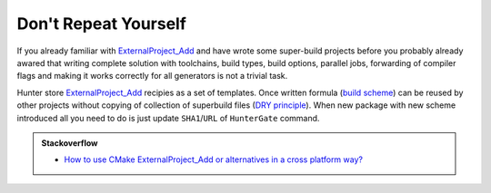 Don't Repeat Yourself
---------------------

If you already familiar with `ExternalProject_Add`_ and have wrote some
super-build projects before you probably already awared that writing complete
solution with toolchains, build types, build options, parallel jobs,
forwarding of compiler flags and making it works correctly for all generators
is not a trivial task.

Hunter store `ExternalProject_Add`_ recipies as a set of templates. Once
written formula (`build scheme`_) can be reused by other projects without
copying of collection of superbuild files (`DRY principle`_).
When new package with new scheme introduced all you need to do is just update
``SHA1``/``URL`` of ``HunterGate`` command.

.. admonition:: Stackoverflow

  * `How to use CMake ExternalProject_Add or alternatives in a cross platform way? <http://stackoverflow.com/questions/16842218>`_

.. _ExternalProject_Add: http://www.cmake.org/cmake/help/v3.2/module/ExternalProject.html
.. _build scheme: https://github.com/ruslo/hunter/tree/master/cmake/schemes
.. _DRY principle: http://c2.com/cgi/wiki?DontRepeatYourself

